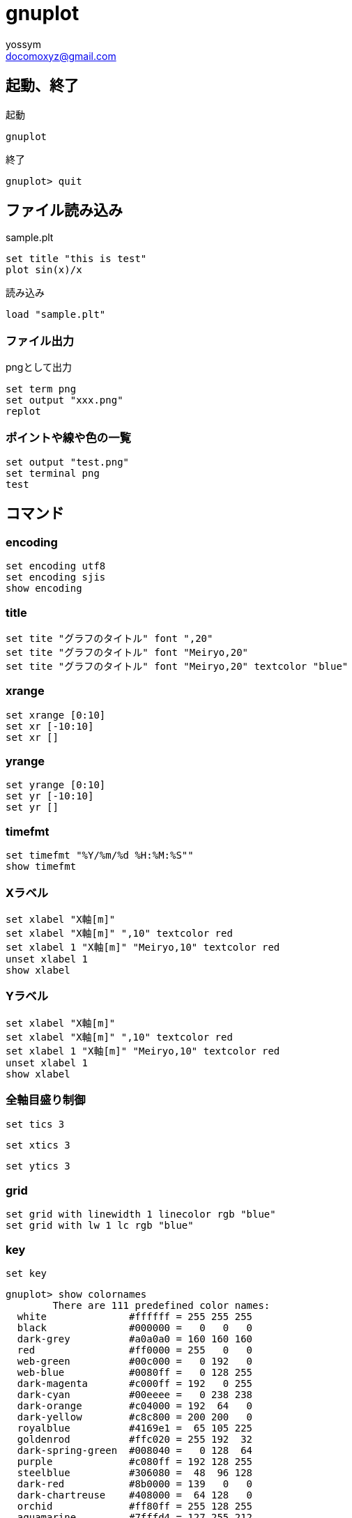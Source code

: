 = gnuplot
// 著者の名前(省略可)<メールアドレス(省略可能)>
// バージョンや作成日(省略可)
:Author:	yossym
:Email:     docomoxyz@gmail.com
:Date:      	2020-09-11
:Revision:  0.1

== 起動、終了

.起動
[source,gnuplot]
----
gnuplot
----

.終了

[source,gnuplot]
----
gnuplot> quit
----


== ファイル読み込み

.sample.plt
[source,gnuplot]
----
set title "this is test"
plot sin(x)/x
----

.読み込み
[source,gnuplot]
----
load "sample.plt"
----

=== ファイル出力

.pngとして出力
[source,gnuplot]
----
set term png
set output "xxx.png"
replot
----

=== ポイントや線や色の一覧

[source,gnuplot]
----
set output "test.png"
set terminal png
test
----


== コマンド

=== encoding

	set encoding utf8
	set encoding sjis
	show encoding

=== title

	set tite "グラフのタイトル" font ",20"
	set tite "グラフのタイトル" font "Meiryo,20"
	set tite "グラフのタイトル" font "Meiryo,20" textcolor "blue"

=== xrange

	set xrange [0:10]
	set xr [-10:10]
	set xr []

=== yrange

	set yrange [0:10]
	set yr [-10:10]
	set yr []

=== timefmt

	set timefmt "%Y/%m/%d %H:%M:%S""
	show timefmt

=== Xラベル

	set xlabel "X軸[m]"
	set xlabel "X軸[m]" ",10" textcolor red
	set xlabel 1 "X軸[m]" "Meiryo,10" textcolor red
	unset xlabel 1
	show xlabel

=== Yラベル

	set xlabel "X軸[m]"
	set xlabel "X軸[m]" ",10" textcolor red
	set xlabel 1 "X軸[m]" "Meiryo,10" textcolor red
	unset xlabel 1
	show xlabel

=== 全軸目盛り制御

	set tics 3

	set xtics 3

	set ytics 3

=== grid


	set grid with linewidth 1 linecolor rgb "blue"
	set grid with lw 1 lc rgb "blue"


=== key

	set key









----
gnuplot> show colornames
        There are 111 predefined color names:
  white              #ffffff = 255 255 255
  black              #000000 =   0   0   0
  dark-grey          #a0a0a0 = 160 160 160
  red                #ff0000 = 255   0   0
  web-green          #00c000 =   0 192   0
  web-blue           #0080ff =   0 128 255
  dark-magenta       #c000ff = 192   0 255
  dark-cyan          #00eeee =   0 238 238
  dark-orange        #c04000 = 192  64   0
  dark-yellow        #c8c800 = 200 200   0
  royalblue          #4169e1 =  65 105 225
  goldenrod          #ffc020 = 255 192  32
  dark-spring-green  #008040 =   0 128  64
  purple             #c080ff = 192 128 255
  steelblue          #306080 =  48  96 128
  dark-red           #8b0000 = 139   0   0
  dark-chartreuse    #408000 =  64 128   0
  orchid             #ff80ff = 255 128 255
  aquamarine         #7fffd4 = 127 255 212
  brown              #a52a2a = 165  42  42
  yellow             #ffff00 = 255 255   0
  turquoise          #40e0d0 =  64 224 208
  grey0              #000000 =   0   0   0
  grey10             #1a1a1a =  26  26  26
  grey20             #333333 =  51  51  51
  grey30             #4d4d4d =  77  77  77
  grey40             #666666 = 102 102 102
  grey50             #7f7f7f = 127 127 127
  grey60             #999999 = 153 153 153
  grey70             #b3b3b3 = 179 179 179
  grey               #c0c0c0 = 192 192 192
  grey80             #cccccc = 204 204 204
  grey90             #e5e5e5 = 229 229 229
  grey100            #ffffff = 255 255 255
  light-red          #f03232 = 240  50  50
  light-green        #90ee90 = 144 238 144
  light-blue         #add8e6 = 173 216 230
  light-magenta      #f055f0 = 240  85 240
  light-cyan         #e0ffff = 224 255 255
  light-goldenrod    #eedd82 = 238 221 130
  light-pink         #ffb6c1 = 255 182 193
  light-turquoise    #afeeee = 175 238 238
  gold               #ffd700 = 255 215   0
  green              #00ff00 =   0 255   0
  dark-green         #006400 =   0 100   0
  spring-green       #00ff7f =   0 255 127
  forest-green       #228b22 =  34 139  34
  sea-green          #2e8b57 =  46 139  87
  blue               #0000ff =   0   0 255
  dark-blue          #00008b =   0   0 139
  midnight-blue      #191970 =  25  25 112
  navy               #000080 =   0   0 128
  medium-blue        #0000cd =   0   0 205
  skyblue            #87ceeb = 135 206 235
  cyan               #00ffff =   0 255 255
  magenta            #ff00ff = 255   0 255
  dark-turquoise     #00ced1 =   0 206 209
  dark-pink          #ff1493 = 255  20 147
  coral              #ff7f50 = 255 127  80
  light-coral        #f08080 = 240 128 128
  orange-red         #ff4500 = 255  69   0
  salmon             #fa8072 = 250 128 114
  dark-salmon        #e9967a = 233 150 122
  khaki              #f0e68c = 240 230 140
  dark-khaki         #bdb76b = 189 183 107
  dark-goldenrod     #b8860b = 184 134  11
  beige              #f5f5dc = 245 245 220
  olive              #a08020 = 160 128  32
  orange             #ffa500 = 255 165   0
  violet             #ee82ee = 238 130 238
  dark-violet        #9400d3 = 148   0 211
  plum               #dda0dd = 221 160 221
  dark-plum          #905040 = 144  80  64
  dark-olivegreen    #556b2f =  85 107  47
  orangered4         #801400 = 128  20   0
  brown4             #801414 = 128  20  20
  sienna4            #804014 = 128  64  20
  orchid4            #804080 = 128  64 128
  mediumpurple3      #8060c0 = 128  96 192
  slateblue1         #8060ff = 128  96 255
  yellow4            #808000 = 128 128   0
  sienna1            #ff8040 = 255 128  64
  tan1               #ffa040 = 255 160  64
  sandybrown         #ffa060 = 255 160  96
  light-salmon       #ffa070 = 255 160 112
  pink               #ffc0c0 = 255 192 192
  khaki1             #ffff80 = 255 255 128
  lemonchiffon       #ffffc0 = 255 255 192
  bisque             #cdb79e = 205 183 158
  honeydew           #f0fff0 = 240 255 240
  slategrey          #a0b6cd = 160 182 205
  seagreen           #c1ffc1 = 193 255 193
  antiquewhite       #cdc0b0 = 205 192 176
  chartreuse         #7cff40 = 124 255  64
  greenyellow        #a0ff20 = 160 255  32
  gray               #bebebe = 190 190 190
  light-gray         #d3d3d3 = 211 211 211
  light-grey         #d3d3d3 = 211 211 211
  dark-gray          #a0a0a0 = 160 160 160
  slategray          #a0b6cd = 160 182 205
  gray0              #000000 =   0   0   0
  gray10             #1a1a1a =  26  26  26
  gray20             #333333 =  51  51  51
  gray30             #4d4d4d =  77  77  77
  gray40             #666666 = 102 102 102
  gray50             #7f7f7f = 127 127 127
  gray60             #999999 = 153 153 153
  gray70             #b3b3b3 = 179 179 179
  gray80             #cccccc = 204 204 204
  gray90             #e5e5e5 = 229 229 229
  gray100            #ffffff = 255 255 255

----
